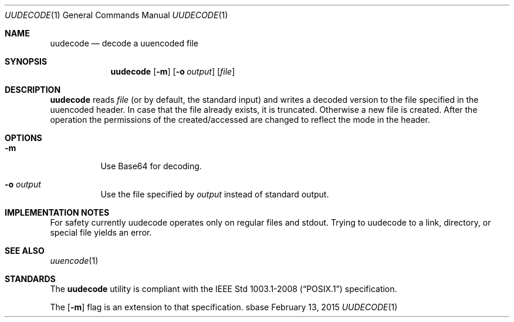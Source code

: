 .Dd February 13, 2015
.Dt UUDECODE 1
.Os sbase
.Sh NAME
.Nm uudecode
.Nd decode a uuencoded file
.Sh SYNOPSIS
.Nm
.Op Fl m
.Op Fl o Ar output
.Op Ar file
.Sh DESCRIPTION
.Nm
reads
.Ar file
(or by default, the standard input) and writes a decoded
version to the file specified in the uuencoded header. In case that
the file already exists, it is truncated. Otherwise a new file is
created. After the operation the permissions of the created/accessed
are changed to reflect the mode in the header.
.Sh OPTIONS
.Bl -tag -width Ds
.It Fl m
Use Base64 for decoding.
.It Fl o Ar output
Use the file specified by
.Ar output
instead of standard output.
.El
.Sh IMPLEMENTATION NOTES
For safety currently uudecode operates only on regular files and
stdout. Trying to uudecode to a link, directory, or special file
yields an error.
.Sh SEE ALSO
.Xr uuencode 1
.Sh STANDARDS
The
.Nm
utility is compliant with the
.St -p1003.1-2008
specification.
.Pp
The
.Op Fl m
flag is an extension to that specification.
